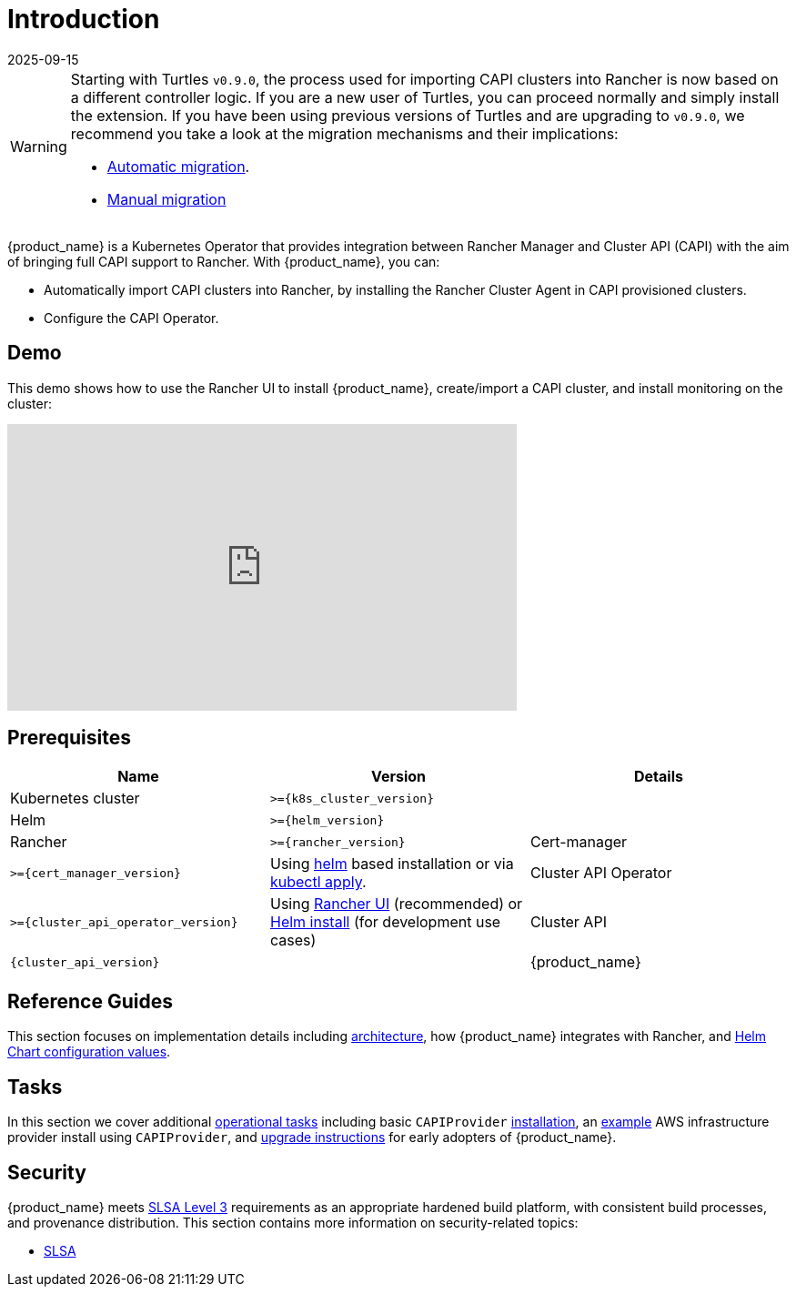 = Introduction
:revdate: 2025-09-15
:page-revdate: {revdate}
:page_project_origin: /getting-started/intro.md
:page_project_slug: /

[WARNING]
====
Starting with Turtles `v0.9.0`, the process used for importing CAPI clusters into Rancher is now based on a different controller logic. If you are a new user of Turtles, you can proceed normally and simply install the extension. If you have been using previous versions of Turtles and are upgrading to `v0.9.0`, we recommend you take a look at the migration mechanisms and their implications:

* xref:../tasks/maintenance/automigrate_to_v3_import.adoc[Automatic migration].
* xref:../tasks/maintenance/import_controller_upgrade.adoc[Manual migration]
====


{product_name} is a Kubernetes Operator that provides integration between Rancher Manager and Cluster API (CAPI) with the aim of bringing full CAPI support to Rancher. With {product_name}, you can:

* Automatically import CAPI clusters into Rancher, by installing the Rancher Cluster Agent in CAPI provisioned clusters.
* Configure the CAPI Operator.

== Demo

This demo shows how to use the Rancher UI to install {product_name}, create/import a CAPI cluster, and install monitoring on the cluster:

+++<iframe width="560" height="315" src="https://www.youtube.com/embed/lGsr7KfBjgU?si=ORkzuAJjcdXUXMxh" title="YouTube video player" frameborder="0" allow="accelerometer; autoplay; clipboard-write; encrypted-media; gyroscope; picture-in-picture; web-share" allowfullscreen="">++++++</iframe>+++

== Prerequisites

|===
| Name | Version | Details

| Kubernetes cluster
| `>={k8s_cluster_version}`
|

| Helm
| `>={helm_version}`
|

| Rancher
| `>={rancher_version}`
ifeval::["{build-type}" == "product"]
| Install using https://documentation.suse.com/cloudnative/rancher-manager/latest/en/installation-and-upgrade/install-rancher.html#_install_the_rancher_helm_chart[Helm] on any Kubernetes cluster, whether self-hosted or on a managed service from https://documentation.suse.com/cloudnative/rancher-manager/latest/en/installation-and-upgrade/hosted-kubernetes/rancher-on-amazon-eks.html[Amazon], https://documentation.suse.com/cloudnative/rancher-manager/latest/en/installation-and-upgrade/hosted-kubernetes/rancher-on-aks.html[Azure], or https://documentation.suse.com/cloudnative/rancher-manager/latest/en/installation-and-upgrade/hosted-kubernetes/rancher-on-gke.html[Google].
endif::[]
ifeval::["{build-type}" == "community"]
| Install using https://ranchermanager.docs.rancher.com/pages-for-subheaders/install-upgrade-on-a-kubernetes-cluster#install-the-rancher-helm-chart[Helm] on any Kubernetes cluster, whether self-hosted or on a managed service from https://ranchermanager.docs.rancher.com/getting-started/installation-and-upgrade/install-upgrade-on-a-kubernetes-cluster/rancher-on-amazon-eks[Amazon], https://ranchermanager.docs.rancher.com/getting-started/installation-and-upgrade/install-upgrade-on-a-kubernetes-cluster/rancher-on-aks[Azure], or https://ranchermanager.docs.rancher.com/getting-started/installation-and-upgrade/install-upgrade-on-a-kubernetes-cluster/rancher-on-gke[Google].
endif::[]

| Cert-manager
| `>={cert_manager_version}`
| Using https://cert-manager.io/docs/installation/helm/#installing-with-helm[helm] based installation or via https://cert-manager.io/docs/installation/#default-static-install[kubectl apply].

| Cluster API Operator
| `>={cluster_api_operator_version}`
| Using xref:./getting-started/install-rancher-turtles/using_rancher_dashboard.adoc[Rancher UI] (recommended) or https://github.com/kubernetes-sigs/cluster-api-operator/blob/main/docs/README.md#method-2-use-helm-charts[Helm install] (for development use cases)

| Cluster API
| `{cluster_api_version}`
|

| {product_name}
| `>{turtles_version}`
| Using xref:./getting-started/install-rancher-turtles/using_rancher_dashboard.adoc[Rancher UI] (recommended) or xref:./getting-started/install-rancher-turtles/using_helm.adoc[Helm install] (for advanced use cases)
|===

== Reference Guides

This section focuses on implementation details including
xref:./reference-guides/architecture/intro.adoc[architecture], how {product_name} integrates with Rancher, and xref:./reference-guides/rancher-turtles-chart/values.adoc[Helm Chart configuration values].

== Tasks

In this section we cover additional xref:./tasks/intro.adoc[operational tasks] including basic `CAPIProvider` xref:./tasks/capi-operator/basic_cluster_api_provider_installation.adoc[installation], an xref:./tasks/capi-operator/add_infrastructure_provider.adoc[example] AWS infrastructure provider install using `CAPIProvider`, and xref:./tasks/maintenance/early_adopter_upgrade.adoc[upgrade instructions] for early adopters of {product_name}.

== Security

{product_name} meets https://slsa.dev/spec/v1.0/levels#build-l3[SLSA Level 3] requirements as an appropriate hardened build platform, with consistent build processes, and provenance distribution. This section contains more information on security-related topics:

* xref:./security/slsa.adoc[SLSA]
